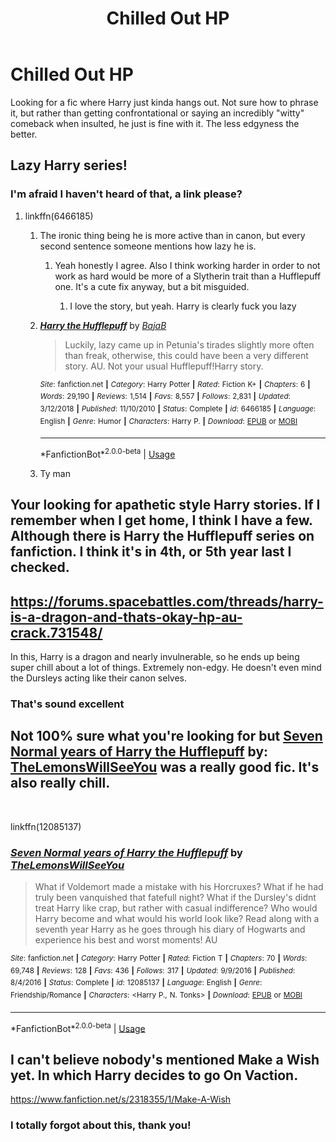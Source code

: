 #+TITLE: Chilled Out HP

* Chilled Out HP
:PROPERTIES:
:Author: Spacezonez
:Score: 37
:DateUnix: 1560224804.0
:DateShort: 2019-Jun-11
:FlairText: Request
:END:
Looking for a fic where Harry just kinda hangs out. Not sure how to phrase it, but rather than getting confrontational or saying an incredibly "witty" comeback when insulted, he just is fine with it. The less edgyness the better.


** Lazy Harry series!
:PROPERTIES:
:Author: Kavity123
:Score: 14
:DateUnix: 1560228729.0
:DateShort: 2019-Jun-11
:END:

*** I'm afraid I haven't heard of that, a link please?
:PROPERTIES:
:Author: Spacezonez
:Score: 2
:DateUnix: 1560232399.0
:DateShort: 2019-Jun-11
:END:

**** linkffn(6466185)
:PROPERTIES:
:Author: kyella14
:Score: 5
:DateUnix: 1560234256.0
:DateShort: 2019-Jun-11
:END:

***** The ironic thing being he is more active than in canon, but every second sentence someone mentions how lazy he is.
:PROPERTIES:
:Score: 15
:DateUnix: 1560244147.0
:DateShort: 2019-Jun-11
:END:

****** Yeah honestly I agree. Also I think working harder in order to not work as hard would be more of a Slytherin trait than a Hufflepuff one. It's a cute fix anyway, but a bit misguided.
:PROPERTIES:
:Author: Cant-Take-Jokes
:Score: 2
:DateUnix: 1560259379.0
:DateShort: 2019-Jun-11
:END:

******* I love the story, but yeah. Harry is clearly fuck you lazy
:PROPERTIES:
:Score: 3
:DateUnix: 1560260502.0
:DateShort: 2019-Jun-11
:END:


***** [[https://www.fanfiction.net/s/6466185/1/][*/Harry the Hufflepuff/*]] by [[https://www.fanfiction.net/u/943028/BajaB][/BajaB/]]

#+begin_quote
  Luckily, lazy came up in Petunia's tirades slightly more often than freak, otherwise, this could have been a very different story. AU. Not your usual Hufflepuff!Harry story.
#+end_quote

^{/Site/:} ^{fanfiction.net} ^{*|*} ^{/Category/:} ^{Harry} ^{Potter} ^{*|*} ^{/Rated/:} ^{Fiction} ^{K+} ^{*|*} ^{/Chapters/:} ^{6} ^{*|*} ^{/Words/:} ^{29,190} ^{*|*} ^{/Reviews/:} ^{1,514} ^{*|*} ^{/Favs/:} ^{8,557} ^{*|*} ^{/Follows/:} ^{2,831} ^{*|*} ^{/Updated/:} ^{3/12/2018} ^{*|*} ^{/Published/:} ^{11/10/2010} ^{*|*} ^{/Status/:} ^{Complete} ^{*|*} ^{/id/:} ^{6466185} ^{*|*} ^{/Language/:} ^{English} ^{*|*} ^{/Genre/:} ^{Humor} ^{*|*} ^{/Characters/:} ^{Harry} ^{P.} ^{*|*} ^{/Download/:} ^{[[http://www.ff2ebook.com/old/ffn-bot/index.php?id=6466185&source=ff&filetype=epub][EPUB]]} ^{or} ^{[[http://www.ff2ebook.com/old/ffn-bot/index.php?id=6466185&source=ff&filetype=mobi][MOBI]]}

--------------

*FanfictionBot*^{2.0.0-beta} | [[https://github.com/tusing/reddit-ffn-bot/wiki/Usage][Usage]]
:PROPERTIES:
:Author: FanfictionBot
:Score: 5
:DateUnix: 1560234266.0
:DateShort: 2019-Jun-11
:END:


***** Ty man
:PROPERTIES:
:Author: Spacezonez
:Score: 4
:DateUnix: 1560234281.0
:DateShort: 2019-Jun-11
:END:


** Your looking for apathetic style Harry stories. If I remember when I get home, I think I have a few. Although there is Harry the Hufflepuff series on fanfiction. I think it's in 4th, or 5th year last I checked.
:PROPERTIES:
:Author: Wassa110
:Score: 4
:DateUnix: 1560272256.0
:DateShort: 2019-Jun-11
:END:


** [[https://forums.spacebattles.com/threads/harry-is-a-dragon-and-thats-okay-hp-au-crack.731548/]]

In this, Harry is a dragon and nearly invulnerable, so he ends up being super chill about a lot of things. Extremely non-edgy. He doesn't even mind the Dursleys acting like their canon selves.
:PROPERTIES:
:Author: Pondincherry
:Score: 3
:DateUnix: 1560313861.0
:DateShort: 2019-Jun-12
:END:

*** That's sound excellent
:PROPERTIES:
:Author: Spacezonez
:Score: 1
:DateUnix: 1560316784.0
:DateShort: 2019-Jun-12
:END:


** Not 100% sure what you're looking for but [[https://www.fanfiction.net/s/12085137/1/Seven-Normal-years-of-Harry-the-Hufflepuff][Seven Normal years of Harry the Hufflepuff]] by: [[https://www.fanfiction.net/u/5676693/TheLemonsWillSeeYou][TheLemonsWillSeeYou]] was a really good fic. It's also really chill.

​

linkffn(12085137)
:PROPERTIES:
:Author: HelloBeautifulChild
:Score: 1
:DateUnix: 1560275883.0
:DateShort: 2019-Jun-11
:END:

*** [[https://www.fanfiction.net/s/12085137/1/][*/Seven Normal years of Harry the Hufflepuff/*]] by [[https://www.fanfiction.net/u/5676693/TheLemonsWillSeeYou][/TheLemonsWillSeeYou/]]

#+begin_quote
  What if Voldemort made a mistake with his Horcruxes? What if he had truly been vanquished that fatefull night? What if the Dursley's didnt treat Harry like crap, but rather with casual indifference? Who would Harry become and what would his world look like? Read along with a seventh year Harry as he goes through his diary of Hogwarts and experience his best and worst moments! AU
#+end_quote

^{/Site/:} ^{fanfiction.net} ^{*|*} ^{/Category/:} ^{Harry} ^{Potter} ^{*|*} ^{/Rated/:} ^{Fiction} ^{T} ^{*|*} ^{/Chapters/:} ^{70} ^{*|*} ^{/Words/:} ^{69,748} ^{*|*} ^{/Reviews/:} ^{128} ^{*|*} ^{/Favs/:} ^{436} ^{*|*} ^{/Follows/:} ^{317} ^{*|*} ^{/Updated/:} ^{9/9/2016} ^{*|*} ^{/Published/:} ^{8/4/2016} ^{*|*} ^{/Status/:} ^{Complete} ^{*|*} ^{/id/:} ^{12085137} ^{*|*} ^{/Language/:} ^{English} ^{*|*} ^{/Genre/:} ^{Friendship/Romance} ^{*|*} ^{/Characters/:} ^{<Harry} ^{P.,} ^{N.} ^{Tonks>} ^{*|*} ^{/Download/:} ^{[[http://www.ff2ebook.com/old/ffn-bot/index.php?id=12085137&source=ff&filetype=epub][EPUB]]} ^{or} ^{[[http://www.ff2ebook.com/old/ffn-bot/index.php?id=12085137&source=ff&filetype=mobi][MOBI]]}

--------------

*FanfictionBot*^{2.0.0-beta} | [[https://github.com/tusing/reddit-ffn-bot/wiki/Usage][Usage]]
:PROPERTIES:
:Author: FanfictionBot
:Score: 1
:DateUnix: 1560275898.0
:DateShort: 2019-Jun-11
:END:


** I can't believe nobody's mentioned Make a Wish yet. In which Harry decides to go On Vaction.

[[https://www.fanfiction.net/s/2318355/1/Make-A-Wish]]
:PROPERTIES:
:Author: Goodpie2
:Score: 1
:DateUnix: 1560558725.0
:DateShort: 2019-Jun-15
:END:

*** I totally forgot about this, thank you!
:PROPERTIES:
:Author: Spacezonez
:Score: 1
:DateUnix: 1560565985.0
:DateShort: 2019-Jun-15
:END:
